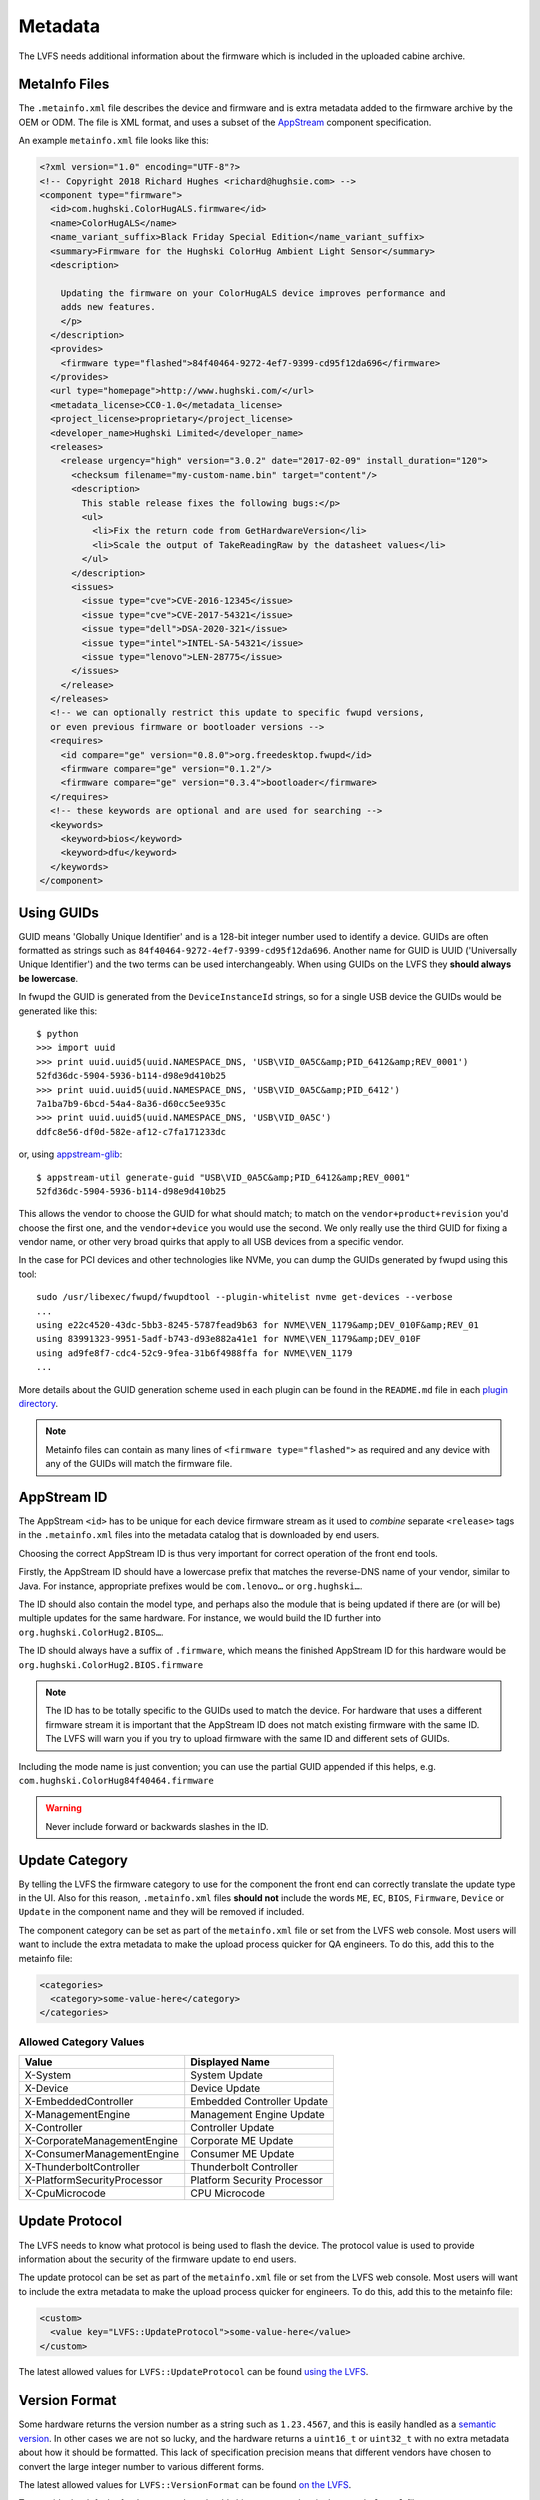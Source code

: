 Metadata
########

The LVFS needs additional information about the firmware which is included in
the uploaded cabine archive.

MetaInfo Files
==============

The ``.metainfo.xml`` file describes the device and firmware and
is extra metadata added to the firmware archive by the OEM or ODM.
The file is XML format, and uses a subset of the
`AppStream <http://www.freedesktop.org/software/appstream/docs/sect-Quickstart-Addons.html>`_ component specification.

An example ``metainfo.xml`` file looks like this:

.. code-block:: xml

    <?xml version="1.0" encoding="UTF-8"?>
    <!-- Copyright 2018 Richard Hughes <richard@hughsie.com> -->
    <component type="firmware">
      <id>com.hughski.ColorHugALS.firmware</id>
      <name>ColorHugALS</name>
      <name_variant_suffix>Black Friday Special Edition</name_variant_suffix>
      <summary>Firmware for the Hughski ColorHug Ambient Light Sensor</summary>
      <description>

        Updating the firmware on your ColorHugALS device improves performance and
        adds new features.
        </p>
      </description>
      <provides>
        <firmware type="flashed">84f40464-9272-4ef7-9399-cd95f12da696</firmware>
      </provides>
      <url type="homepage">http://www.hughski.com/</url>
      <metadata_license>CC0-1.0</metadata_license>
      <project_license>proprietary</project_license>
      <developer_name>Hughski Limited</developer_name>
      <releases>
        <release urgency="high" version="3.0.2" date="2017-02-09" install_duration="120">
          <checksum filename="my-custom-name.bin" target="content"/>
          <description>
            This stable release fixes the following bugs:</p>
            <ul>
              <li>Fix the return code from GetHardwareVersion</li>
              <li>Scale the output of TakeReadingRaw by the datasheet values</li>
            </ul>
          </description>
          <issues>
            <issue type="cve">CVE-2016-12345</issue>
            <issue type="cve">CVE-2017-54321</issue>
            <issue type="dell">DSA-2020-321</issue>
            <issue type="intel">INTEL-SA-54321</issue>
            <issue type="lenovo">LEN-28775</issue>
          </issues>
        </release>
      </releases>
      <!-- we can optionally restrict this update to specific fwupd versions,
      or even previous firmware or bootloader versions -->
      <requires>
        <id compare="ge" version="0.8.0">org.freedesktop.fwupd</id>
        <firmware compare="ge" version="0.1.2"/>
        <firmware compare="ge" version="0.3.4">bootloader</firmware>
      </requires>
      <!-- these keywords are optional and are used for searching -->
      <keywords>
        <keyword>bios</keyword>
        <keyword>dfu</keyword>
      </keywords>
    </component>

Using GUIDs
===========

GUID means 'Globally Unique Identifier' and is a 128-bit integer number used
to identify a device.
GUIDs are often formatted as strings such as ``84f40464-9272-4ef7-9399-cd95f12da696``.
Another name for GUID is UUID ('Universally Unique Identifier') and the two
terms can be used interchangeably.
When using GUIDs on the LVFS they **should always be lowercase**.

In fwupd the GUID is generated from the ``DeviceInstanceId`` strings,
so for a single USB device the GUIDs would be generated like this:

::

    $ python
    >>> import uuid
    >>> print uuid.uuid5(uuid.NAMESPACE_DNS, 'USB\VID_0A5C&amp;PID_6412&amp;REV_0001')
    52fd36dc-5904-5936-b114-d98e9d410b25
    >>> print uuid.uuid5(uuid.NAMESPACE_DNS, 'USB\VID_0A5C&amp;PID_6412')
    7a1ba7b9-6bcd-54a4-8a36-d60cc5ee935c
    >>> print uuid.uuid5(uuid.NAMESPACE_DNS, 'USB\VID_0A5C')
    ddfc8e56-df0d-582e-af12-c7fa171233dc

or, using `appstream-glib <https://github.com/hughsie/appstream-glib>`_:

::

    $ appstream-util generate-guid "USB\VID_0A5C&amp;PID_6412&amp;REV_0001"
    52fd36dc-5904-5936-b114-d98e9d410b25

This allows the vendor to choose the GUID for what should match; to match on
the ``vendor+product+revision`` you'd choose the first one, and the
``vendor+device`` you would use the second.
We only really use the third GUID for fixing a vendor name, or other very
broad quirks that apply to all USB devices from a specific vendor.

In the case for PCI devices and other technologies like NVMe, you can dump
the GUIDs generated by fwupd using this tool:

::

    sudo /usr/libexec/fwupd/fwupdtool --plugin-whitelist nvme get-devices --verbose
    ...
    using e22c4520-43dc-5bb3-8245-5787fead9b63 for NVME\VEN_1179&amp;DEV_010F&amp;REV_01
    using 83991323-9951-5adf-b743-d93e882a41e1 for NVME\VEN_1179&amp;DEV_010F
    using ad9fe8f7-cdc4-52c9-9fea-31b6f4988ffa for NVME\VEN_1179
    ...

More details about the GUID generation scheme used in each plugin can be found
in the ``README.md`` file in each
`plugin directory <https://github.com/hughsie/fwupd/tree/master/plugins>`_.

.. note::
  Metainfo files can contain as many lines of ``<firmware type="flashed">``
  as required and any device with any of the GUIDs will match the firmware file.

AppStream ID
============

The AppStream ``<id>`` has to be unique for each device firmware stream as it
used to *combine* separate ``<release>`` tags in the ``.metainfo.xml`` files
into the metadata catalog that is downloaded by end users.

Choosing the correct AppStream ID is thus very important for correct operation
of the front end tools.

Firstly, the AppStream ID should have a lowercase prefix that matches the
reverse-DNS name of your vendor, similar to Java.
For instance, appropriate prefixes would be ``com.lenovo…`` or ``org.hughski…``.

The ID should also contain the model type, and perhaps also the module that is
being updated if there are (or will be) multiple updates for the same hardware.
For instance, we would build the ID further into ``org.hughski.ColorHug2.BIOS…``.

The ID should always have a suffix of ``.firmware``, which means the finished
AppStream ID for this hardware would be ``org.hughski.ColorHug2.BIOS.firmware``

.. note::
  The ID has to be totally specific to the GUIDs used to match the device.
  For hardware that uses a different firmware stream it is important that the
  AppStream ID does not match existing firmware with the same ID.
  The LVFS will warn you if you try to upload firmware with the same ID and
  different sets of GUIDs.

Including the mode name is just convention; you can use the partial GUID appended
if this helps, e.g. ``com.hughski.ColorHug84f40464.firmware``

.. warning::
  Never include forward or backwards slashes in the ID.

Update Category
===============

By telling the LVFS the firmware category to use for the component the front end can
correctly translate the update type in the UI.
Also for this reason, ``.metainfo.xml`` files **should not**
include the words ``ME``, ``EC``, ``BIOS``, ``Firmware``, ``Device`` or ``Update``
in the component name and they will be removed if included.

The component category can be set as part of the ``metainfo.xml`` file
or set from the LVFS web console.
Most users will want to include the extra metadata to make the upload process
quicker for QA engineers.
To do this, add this to the metainfo file:

.. code-block:: xml

    <categories>
      <category>some-value-here</category>
    </categories>

Allowed Category Values
-----------------------

+-----------------------------+-----------------------------+
| Value                       | Displayed Name              |
+=============================+=============================+
| X-System                    | System Update               |
+-----------------------------+-----------------------------+
| X-Device                    | Device Update               |
+-----------------------------+-----------------------------+
| X-EmbeddedController        | Embedded Controller Update  |
+-----------------------------+-----------------------------+
| X-ManagementEngine          | Management Engine Update    |
+-----------------------------+-----------------------------+
| X-Controller                | Controller Update           |
+-----------------------------+-----------------------------+
| X-CorporateManagementEngine | Corporate ME Update         |
+-----------------------------+-----------------------------+
| X-ConsumerManagementEngine  | Consumer ME Update          |
+-----------------------------+-----------------------------+
| X-ThunderboltController     | Thunderbolt Controller      |
+-----------------------------+-----------------------------+
| X-PlatformSecurityProcessor | Platform Security Processor |
+-----------------------------+-----------------------------+
| X-CpuMicrocode              | CPU Microcode               |
+-----------------------------+-----------------------------+

Update Protocol
===============

The LVFS needs to know what protocol is being used to flash the device.
The protocol value is used to provide information about the security of the
firmware update to end users.

The update protocol can be set as part of the ``metainfo.xml`` file
or set from the LVFS web console.
Most users will want to include the extra metadata to make the upload process
quicker for engineers.
To do this, add this to the metainfo file:

.. code-block:: xml

    <custom>
      <value key="LVFS::UpdateProtocol">some-value-here</value>
    </custom>

The latest allowed values for ``LVFS::UpdateProtocol`` can be found
`using the LVFS <https://www.fwupd.org/lvfs/docs/metainfo/protocol>`_.

Version Format
==============

Some hardware returns the version number as a string such as
``1.23.4567``, and this is easily handled as a `semantic version <https://semver.org/>`_.
In other cases we are not so lucky, and the hardware returns a ``uint16_t`` or ``uint32_t``
with no extra metadata about how it should be formatted.
This lack of specification precision means that different vendors have chosen
to convert the large integer number to various different forms.

The latest allowed values for ``LVFS::VersionFormat`` can be found
`on the LVFS <https://www.fwupd.org/lvfs/docs/metainfo/version>`_.

To override the default of ``unknown`` vendors should ship extra metadata
in the ``metainfo.xml`` file:

.. code-block:: xml

    <requires>
      <id compare="ge" version="1.2.0">org.freedesktop.fwupd</id>
    </requires>
    <custom>
      <value key="LVFS::VersionFormat">intel-me</value>
    </custom>

If the version format is unspecified, and cannot be derived from the
``LVFS::UpdateProtocol`` then a warning will be shown during upload
and the firmware cannot be moved to stable until this is resolved.

Various security teams also want us to always show the device firmware version
with the correct format, even if an update is not available.
This may be for audit reasons, or just so customers know the version of the
firmware compared to release notes written for another operating system.
For instance, if the vendor release notes says the firmware should be any
version above ``39.0.45.x`` (formatted as a quad) and the user is running
``39.0.11522`` (formatted as a triplet) it is not clear to the user what to do.

To change from the default ``triplet`` version format we can set
a fwupd *quirk* on the hardware device.
For instance, changing the UEFI
`Lenovo ME device <https://github.com/hughsie/fwupd/blob/master/plugins/uefi/uefi.quirk>`_
to use the ``intel-me`` format.
Quirk files can be added upstream for future fwupd versions, or simply copied to
``/usr/share/fwupd/quirks.d``.
The fwupd daemon will detect the new file and refresh devices as required.

Adding Restrictions
===================

When the user requests updates for a specific device, all the GUIDs provided by
the device will be match against any of the GUIDs in the metadata.
To limit these matches using a variety or requirements the ``<requires>`` tag
can be used.
For instance, the update can be conditional on the firmware version of another
device, or on the kernel version of the installed system.

Requirements can use different methods to compare version numbers.

+-----------+-------------+------------------------------------+
| Type      | Example     | Description                        |
+===========+=============+====================================+
| ``eq``    | ``1.2.3``   | Equal                              |
+-----------+-------------+------------------------------------+
| ``ne``    | ``1.2.3``   | Not equal                          |
+-----------+-------------+------------------------------------+
| ``lt``    | ``1.2.3``   | Less than                          |
+-----------+-------------+------------------------------------+
| ``le``    | ``1.2.3``   | Less than or equal                 |
+-----------+-------------+------------------------------------+
| ``gt``    | ``1.2.3``   | Greater than                       |
+-----------+-------------+------------------------------------+
| ``ge``    | ``1.2.3``   | Greater than or equal              |
+-----------+-------------+------------------------------------+
| ``glob``  | ``??FWA*``  | Filename glob                      |
+-----------+-------------+------------------------------------+
| ``regex`` | ``FW[1-7]`` | Perl compatible regular expression |
+-----------+-------------+------------------------------------+

Using CHID
----------

Newer versions of fwupd can restrict updates to a specific
`Computer Hardware ID <https://docs.microsoft.com/en-us/windows-hardware/drivers/dashboard/using-chids>`_, much like Microsoft update:

.. code-block:: xml

    <!-- only newer versions of fwupd understand 'hardware' requirements -->
    <requires>
      <id compare="ge" version="1.0.1">org.freedesktop.fwupd</id>
      <hardware>6de5d951-d755-576b-bd09-c5cf66b27234</hardware>
    </requires>

If multiple ``<hardware>`` entries are specified then all must be present.
Newer versions of fwupd can understand an OR requirement using a ``|``
separator between the listed GUIDs.

.. code-block:: xml

    <!-- only newer versions of fwupd understand OR requirements -->
    <requires>
      <id compare="ge" version="1.0.8">org.freedesktop.fwupd</id>
      <hardware>6de5d951-d755-576b-bd09-c5cf66b27234|27234951-d755-576b-bd09-c5cf66b27234</hardware>
    </requires>

CHIDs can also be added or removed in the LVFS web UI, but only before
the firmware is published to stable channel.

.. figure:: img/component-requirements.png
    :align: center
    :width: 100%
    :alt: component requirements

    Modifying requirements of an uploaded firmware.

Other Firmware Version
----------------------

Newer versions of fwupd can restrict updates on one device depending on
the version of firmware on another device.
This is most useful when requiring a minimum EC controller version before
updating a system firmware, or when a modem firmware needs a specific fix
for the baseband firmware:

.. code-block:: xml

    <!-- only newer versions of fwupd understand 'other firmware' requirements -->
    <requires>
      <id compare="ge" version="1.1.3">org.freedesktop.fwupd</id>
      <firmware compare="ge" version="0.1.2">6de5d951-d755-576b-bd09-c5cf66b27234</firmware>
    </requires>

Newer versions of fwupd can restrict updates on one device depending if another
firmware GUID exists on the system of any version.
This is similar to the CHID method above but uses the GUID of the firmware,
not a hardware ID.

This can be used to ensure that a specific embedded controller is detected
for a specific system firmware update, for example.

.. code-block:: xml

    <!-- only newer versions of fwupd understand 'other firmware' requirements -->
    <requires>
      <id compare="ge" version="1.2.11">org.freedesktop.fwupd</id>
      <firmware>6de5d951-d755-576b-bd09-c5cf66b27234</firmware>
    </requires>

Parent Version
--------------

For composite devices such as docks you might want to restrict the child
device with respect to the parent, for instance requiring the parent to
have greater than a specific bootloader version number.

The other useful thing to use this for is checking if the parent has a specific
GUID (of any version) which allows us to match against the common VID&PID
instance IDs. This would allow us to restrict a generic child device update to
a specific OEM vendor parent.

Depth is specified as ``1`` to match the parent device and
``2`` to match the grandparent device:

.. code-block:: xml

    <!-- only newer versions of fwupd understand the 'depth' property -->
    <requires>
      <id compare="ge" version="1.3.4">org.freedesktop.fwupd</id>
      <firmware depth="1" compare="ge" version="0.1.2">bootloader</firmware>
      <firmware depth="1">12345678-1234-1234-1234-123456789012</firmware>
    </requires>

Restricting Direct Downloads
----------------------------

If you'd rather not have users downloading the .cab archive directly you
can opt to hide the direct download links in the LVFS search results.
To do this, add this to the metainfo file:

.. code-block:: xml

    <!-- most OEMs do not need to do this... -->
    <custom>
      <value key="LVFS::InhibitDownload"/>
    </custom>

Controlling ``.inf`` Parsing
----------------------------

In some cases the .inf file is unparsable, or contains details that are
deliberately different from the values shown when using Windows Update.
To disable the ``.inf`` parsing and verification on the LVFS
please use:

.. code-block:: xml

    <!-- most OEMs do not need to do this... -->
    <requires>
      <id compare="ge" version="0.7.3">org.freedesktop.fwupd</id>
    </requires>
    <custom>
      <value key="LVFS::EnableInfParsing">false</value>
    </custom>

The default action is to verify the provided ``.inf`` files, but
firmware should use ``<value key="LVFS::EnableInfParsing">true</value>``
if relying on the ``DisplayVersion`` in case this default changes in the future.
Additionally, no ``LVFS::EnableInfParsing`` value is required if the cabinet archive
does not contain an ``.inf`` file.

Embargoed and Sanctioned Countries
----------------------------------

The LVFS administrator can configure the policy for all firmware owned by
the vendor to be blocked from download in embargoed or otherwise
sanctioned countries.

The blocked ISO 3166 country codes can also be specified in the firmware
itself, using the ``LVFS::BannedCountryCodes`` metadata key.

.. code-block:: xml

    <custom>
      <value key="LVFS::BannedCountryCodes">SYR</value>
    </custom>

Source Requirements
===================

If a vendor is distributing GPL licensed firmware on the LVFS then they should
include a source URL in the ``releases`` section in the metainfo file.
This should point to the release-specific source code that can be used to
rebuild the binary from the code, for instance:

.. code-block:: xml

    <release>
      <project_license>GPL-2.0+</project_license>
      <release urgency="low" version="1.2.6" >
      <url type="source">https://github.com/hughski/colorhug1-firmware/releases/tag/1.2.6</url>
    </release>

GPL firmware without source information can not be moved to testing or stable.
You can also edit or add the source URL in the existing *Update Details*
section in the component view:

.. figure:: img/release-source-url.png
    :align: center
    :width: 800px
    :alt: component source URL

Composite Hardware
==================

A vendor can build a single ``.cab`` archive with multiple firmware files with
different ``.metainfo.xml`` files describing them.
This allows a single file to be used to update either multiple devices, or
a single *composite* device.
An example of a composite device would be a Dell dock, where electrically there
are various components connected using USB, but physically it looks like one
piece of hardware. Wacom does the same for the various Intuit tablets.

Some tools such as gnome-software may be unable to show more than one update
description for the single .cab file. The LVFS also needs to know how to sort
the components inside the firmware when showing the logged in user.

To solve this, assign the firmware components a priority, where higher numbers
are better. For example ``main.metainfo.xml``:

.. code-block:: xml

    <?xml version="1.0" encoding="utf-8"?>
    <component priority="1" type="firmware">
      <id>com.hughski.dock.firmware</id>
      <name>Hughski Dock Update</name>
      ...
    </component>

and also ``rts1234.metainfo.xml``:

.. code-block:: xml

    <?xml version="1.0" encoding="utf-8"?>
    <component type="firmware">
      <id>com.hughski.dock.rts1234.firmware</id>
      <name>RTS1234 Update for Hughski Dock</name>
      ...
    </component>

and ``atmel567.metainfo.xml``:

.. code-block:: xml

    <?xml version="1.0" encoding="utf-8"?>
    <component type="firmware">
      <id>com.hughski.dock.atmel567.firmware</id>
      <name>ATMEL567 Update for Hughski Dock</name>
      ...
    </component>

.. figure:: img/get-topology.png
    :align: center
    :width: 100%
    :alt: topology cli output

    Showing the topology of a dock device.

Further Details
===============

There are currently quite strict limits on the format of the release
description included in the ``description`` part of the metainfo,
or edited on the LVFS.
For instance, OEMs are not allowed to include links within the text and have
to adhere to a limiting style guide.
As a workaround, all firmware can now specify an additional url:

.. code-block:: xml

  <release>
    <url type="details">https://www.hughski.com/releases/colorhug1/1_2_6.pdf</url>
  </release>

This should point to a website page or PDF description of the **specific**
release.
This would allow vendors to provide more information about specific CVEs or
provide more technical information mentioned in the update details.
Whist the update details should still be considered the "primary" method to
convey information about the firmware release, the URL may be useful for larger
OEMs with existing contractual requirements.

Release Urgency Values
----------------------

It is important to set the urgency of the release to the correct value as this
may influence how the client notifies the user. For instance, critical updates
may cause a daily session notification to the user, but low priority updates
might only be visible when the user manually visits the software center.

+-------------------------+----------------------------------------------------+
| Value                   | Meaning                                            |
+=========================+====================================================+
| ``low``                 | Low importance                                     |
+-------------------------+----------------------------------------------------+
| ``medium``              | Medium importance, e.g. optional update            |
+-------------------------+----------------------------------------------------+
| ``high``                | High importance, e.g. recommended update           |
+-------------------------+----------------------------------------------------+
| ``critical``            | Critical importance, e.g. urgent or security issue |
+-----------------------------+------------------------------------------------+

Style Guide
===========

When all vendors use the same style everything looks more consistent for
the end user.
Here are some of our suggestions:

``<name>``
----------

* Use a short device name, e.g. *"ThinkPad"* or *"ColorHug"*.
* Use a UTF-8 character (e.g. ™ or ®) rather than ``(R)`` if required
* Don't include the vendor name

``<name_variant_suffix>``
-------------------------

* Only use this optional tag if the ``<name>`` would be duplicated, e.g. if
  there are two variants of the same hardware
* Use a short string, as it will be appended to the visible name with brackets if required
* Don't duplicate any part of the name

``<summary>``
-------------

* Refer to the type of hardware, e.g. *"Firmware for the Hughski ColorHug Colorimeter"*
* Include the vendor name before the full device description
* Use a UTF-8 character (e.g. ™ or ®) rather than ``(R)`` if required

``<description>``
-----------------

* Try to avoid explaining the implementation details of the fix, e.g.
  *"Ensure accurate color profile creation with high screen brightness."*
  rather than
  *"Fix overflow in counter when over 500 Lux detected."*
* Do not use overly technical descriptions when simpler text would suffice, e.g. use
  *"Fix LED color during system start up."* rather than
  *"Fix LED color during POST."*
* Try to describe fixed bugs and new features from the point of view of the user
  and how it affects them
* For security or important updates also include the effect of not applying the update, e.g.
  *"Disk corruption resulting in possible data loss may occur until this update is installed."*

``<release tag="N1NET43W" …>``
-------------------------------------

* The release tag is **optional**, but can used to show a
  vendor-specific text identifier that is different from the version number.
* The tag may be unique only to the model, or be unique for the entire vendor.
* This attribute should not be used if the tag is not used to identify the
  specific firmware on the vendor homepage.
